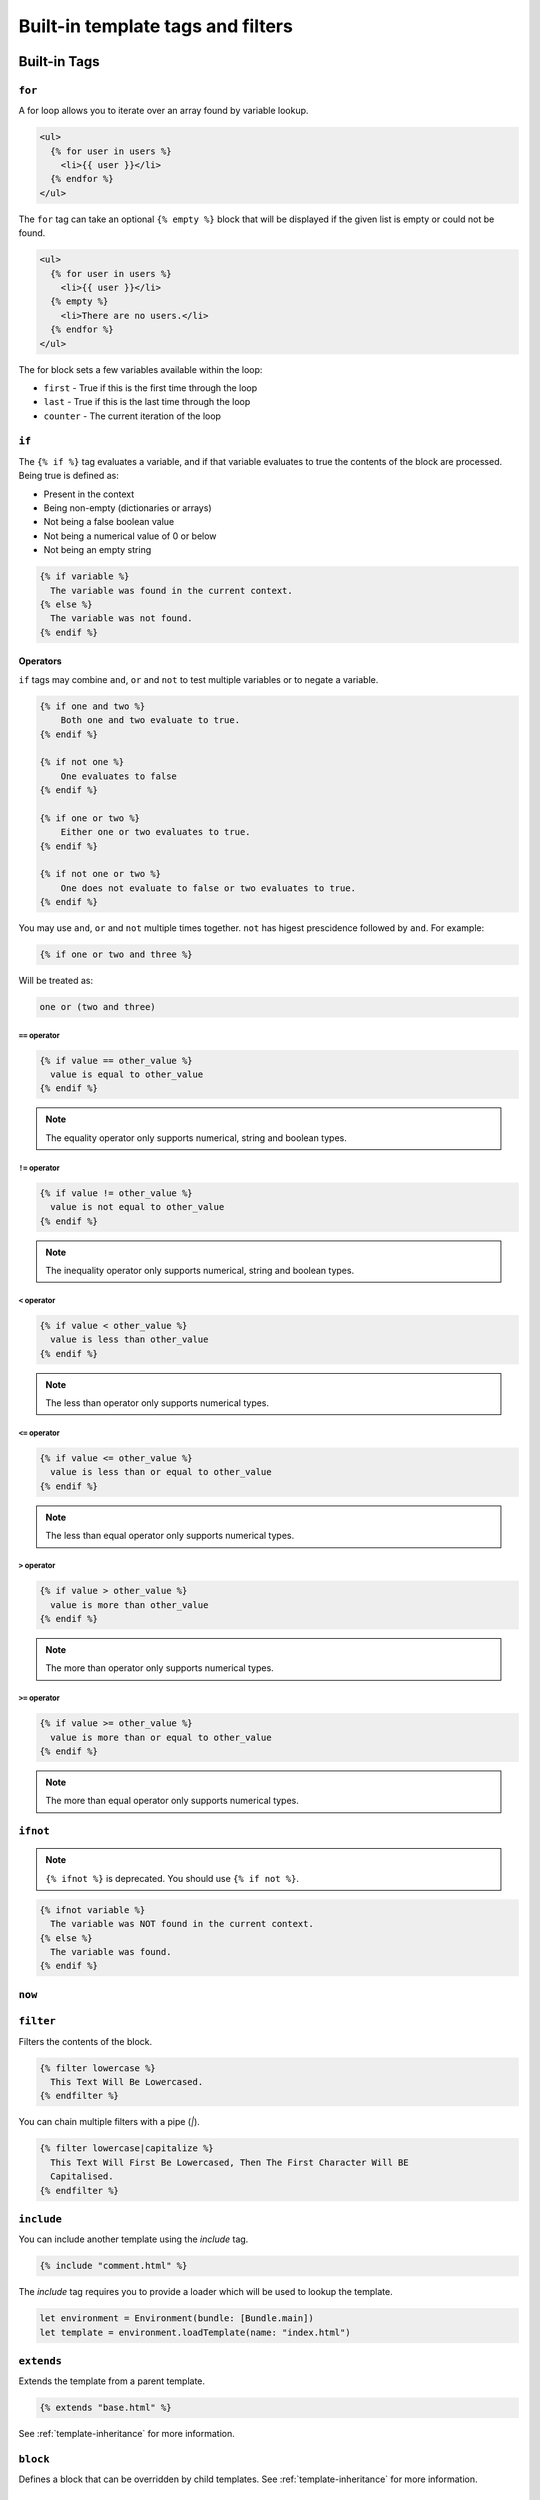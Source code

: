 Built-in template tags and filters
==================================

.. _built-in-tags:

Built-in Tags
-------------

``for``
~~~~~~~

A for loop allows you to iterate over an array found by variable lookup.

.. code-block:: html+django

    <ul>
      {% for user in users %}
        <li>{{ user }}</li>
      {% endfor %}
    </ul>

The ``for`` tag can take an optional ``{% empty %}`` block that will be
displayed if the given list is empty or could not be found.

.. code-block:: html+django

    <ul>
      {% for user in users %}
        <li>{{ user }}</li>
      {% empty %}
        <li>There are no users.</li>
      {% endfor %}
    </ul>

The for block sets a few variables available within the loop:

- ``first`` - True if this is the first time through the loop
- ``last`` - True if this is the last time through the loop
- ``counter`` - The current iteration of the loop

``if``
~~~~~~

The ``{% if %}`` tag evaluates a variable, and if that variable evaluates to
true the contents of the block are processed. Being true is defined as:

* Present in the context
* Being non-empty (dictionaries or arrays)
* Not being a false boolean value
* Not being a numerical value of 0 or below
* Not being an empty string

.. code-block:: html+django

    {% if variable %}
      The variable was found in the current context.
    {% else %}
      The variable was not found.
    {% endif %}

Operators
^^^^^^^^^

``if`` tags may combine ``and``, ``or`` and ``not`` to test multiple variables
or to negate a variable.

.. code-block:: html+django

    {% if one and two %}
        Both one and two evaluate to true.
    {% endif %}

    {% if not one %}
        One evaluates to false
    {% endif %}

    {% if one or two %}
        Either one or two evaluates to true.
    {% endif %}

    {% if not one or two %}
        One does not evaluate to false or two evaluates to true.
    {% endif %}

You may use ``and``, ``or`` and ``not`` multiple times together. ``not`` has
higest prescidence followed by ``and``. For example:

.. code-block:: html+django

    {% if one or two and three %}

Will be treated as:

.. code-block:: text

    one or (two and three)

``==`` operator
"""""""""""""""

.. code-block:: html+django

    {% if value == other_value %}
      value is equal to other_value
    {% endif %}

.. note:: The equality operator only supports numerical, string and boolean types.

``!=`` operator
"""""""""""""""

.. code-block:: html+django

    {% if value != other_value %}
      value is not equal to other_value
    {% endif %}

.. note:: The inequality operator only supports numerical, string and boolean types.

``<`` operator
"""""""""""""""

.. code-block:: html+django

    {% if value < other_value %}
      value is less than other_value
    {% endif %}

.. note:: The less than operator only supports numerical types.

``<=`` operator
"""""""""""""""

.. code-block:: html+django

    {% if value <= other_value %}
      value is less than or equal to other_value
    {% endif %}

.. note:: The less than equal operator only supports numerical types.

``>`` operator
"""""""""""""""

.. code-block:: html+django

    {% if value > other_value %}
      value is more than other_value
    {% endif %}

.. note:: The more than operator only supports numerical types.

``>=`` operator
"""""""""""""""

.. code-block:: html+django

    {% if value >= other_value %}
      value is more than or equal to other_value
    {% endif %}

.. note:: The more than equal operator only supports numerical types.

``ifnot``
~~~~~~~~~

.. note:: ``{% ifnot %}`` is deprecated. You should use ``{% if not %}``.

.. code-block:: html+django

    {% ifnot variable %}
      The variable was NOT found in the current context.
    {% else %}
      The variable was found.
    {% endif %}

``now``
~~~~~~~

``filter``
~~~~~~~~~~

Filters the contents of the block.

.. code-block:: html+django

    {% filter lowercase %}
      This Text Will Be Lowercased.
    {% endfilter %}

You can chain multiple filters with a pipe (`|`).

.. code-block:: html+django

    {% filter lowercase|capitalize %}
      This Text Will First Be Lowercased, Then The First Character Will BE
      Capitalised.
    {% endfilter %}

``include``
~~~~~~~~~~~

You can include another template using the `include` tag.

.. code-block:: html+django

    {% include "comment.html" %}

The `include` tag requires you to provide a loader which will be used to lookup
the template.

.. code-block:: swift

    let environment = Environment(bundle: [Bundle.main])
    let template = environment.loadTemplate(name: "index.html")

``extends``
~~~~~~~~~~~

Extends the template from a parent template.

.. code-block:: html+django

    {% extends "base.html" %}

See :ref:`template-inheritance` for more information.

``block``
~~~~~~~~~

Defines a block that can be overridden by child templates. See
:ref:`template-inheritance` for more information.

.. _built-in-filters:

Built-in Filters
----------------

``capitalize``
~~~~~~~~~~~~~~

The capitalize filter allows you to capitalize a string.
For example, `stencil` to `Stencil`.

.. code-block:: html+django

    {{ "stencil"|capitalize }}

``uppercase``
~~~~~~~~~~~~~

The uppercase filter allows you to transform a string to uppercase.
For example, `Stencil` to `STENCIL`.

.. code-block:: html+django

    {{ "Stencil"|uppercase }}

``lowercase``
~~~~~~~~~~~~~

The uppercase filter allows you to transform a string to lowercase.
For example, `Stencil` to `stencil`.

.. code-block:: html+django

    {{ "Stencil"|lowercase }}

``default``
~~~~~~~~~~~

If a variable not present in the context, use given default. Otherwise, use the
value of the variable. For example:

.. code-block:: html+django

    Hello {{ name|default:"World" }}

``join``
~~~~~~~~

Join an array with a string.

.. code-block:: html+django

    {{ value|join:", " }}

.. note:: The value MUST be an array of Strngs and the separator must be a string.
